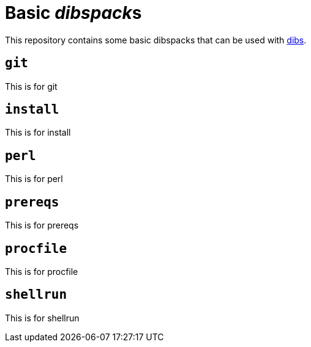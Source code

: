 = Basic __dibspack__s
// vim: ts=4 sts=4 sw=4 et ai tw=78 colorcolumn=79 :

:toc:
:toc-placement!:
:dibs: https://github.com/polettix/dibs

This repository contains some basic dibspacks that can be used with
{dibs}[dibs].

toc::[]

== `git`

This is for git

== `install`

This is for install

== `perl`

This is for perl

== `prereqs`

This is for prereqs

== `procfile`

This is for procfile

== `shellrun`

This is for shellrun
